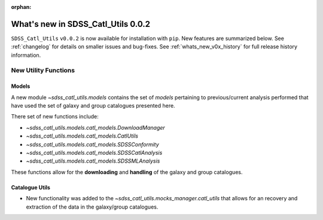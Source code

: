 :orphan:

.. _whats_new_v0p0p2:

***********************************
What's new in SDSS_Catl_Utils 0.0.2
***********************************

``SDSS_Catl_Utils`` ``v0.0.2`` is now available for installation with ``pip``.
New features are summarized below. See :ref:`changelog` for details on
smaller issues and bug-fixes. See :ref:`whats_new_v0x_history` for full
release history information.

=====================
New Utility Functions
=====================

------
Models
------

A new module `~sdss_catl_utils.models` contains the set of `models`
pertaining to previous/current analysis performed that have used
the set of galaxy and group catalogues presented here.

There set of new functions include:

* `~sdss_catl_utils.models.catl_models.DownloadManager`
* `~sdss_catl_utils.models.catl_models.CatlUtils`
* `~sdss_catl_utils.models.catl_models.SDSSConformity`
* `~sdss_catl_utils.models.catl_models.SDSSCatlAnalysis`
* `~sdss_catl_utils.models.catl_models.SDSSMLAnalysis`

These functions allow for the **downloading** and **handling** of the galaxy
and group catalogues.

---------------
Catalogue Utils
---------------

- New functionality was added to the `~sdss_catl_utils.mocks_manager.catl_utils`
  that allows for an recovery and extraction of the data in the galaxy/group
  catalogues.





